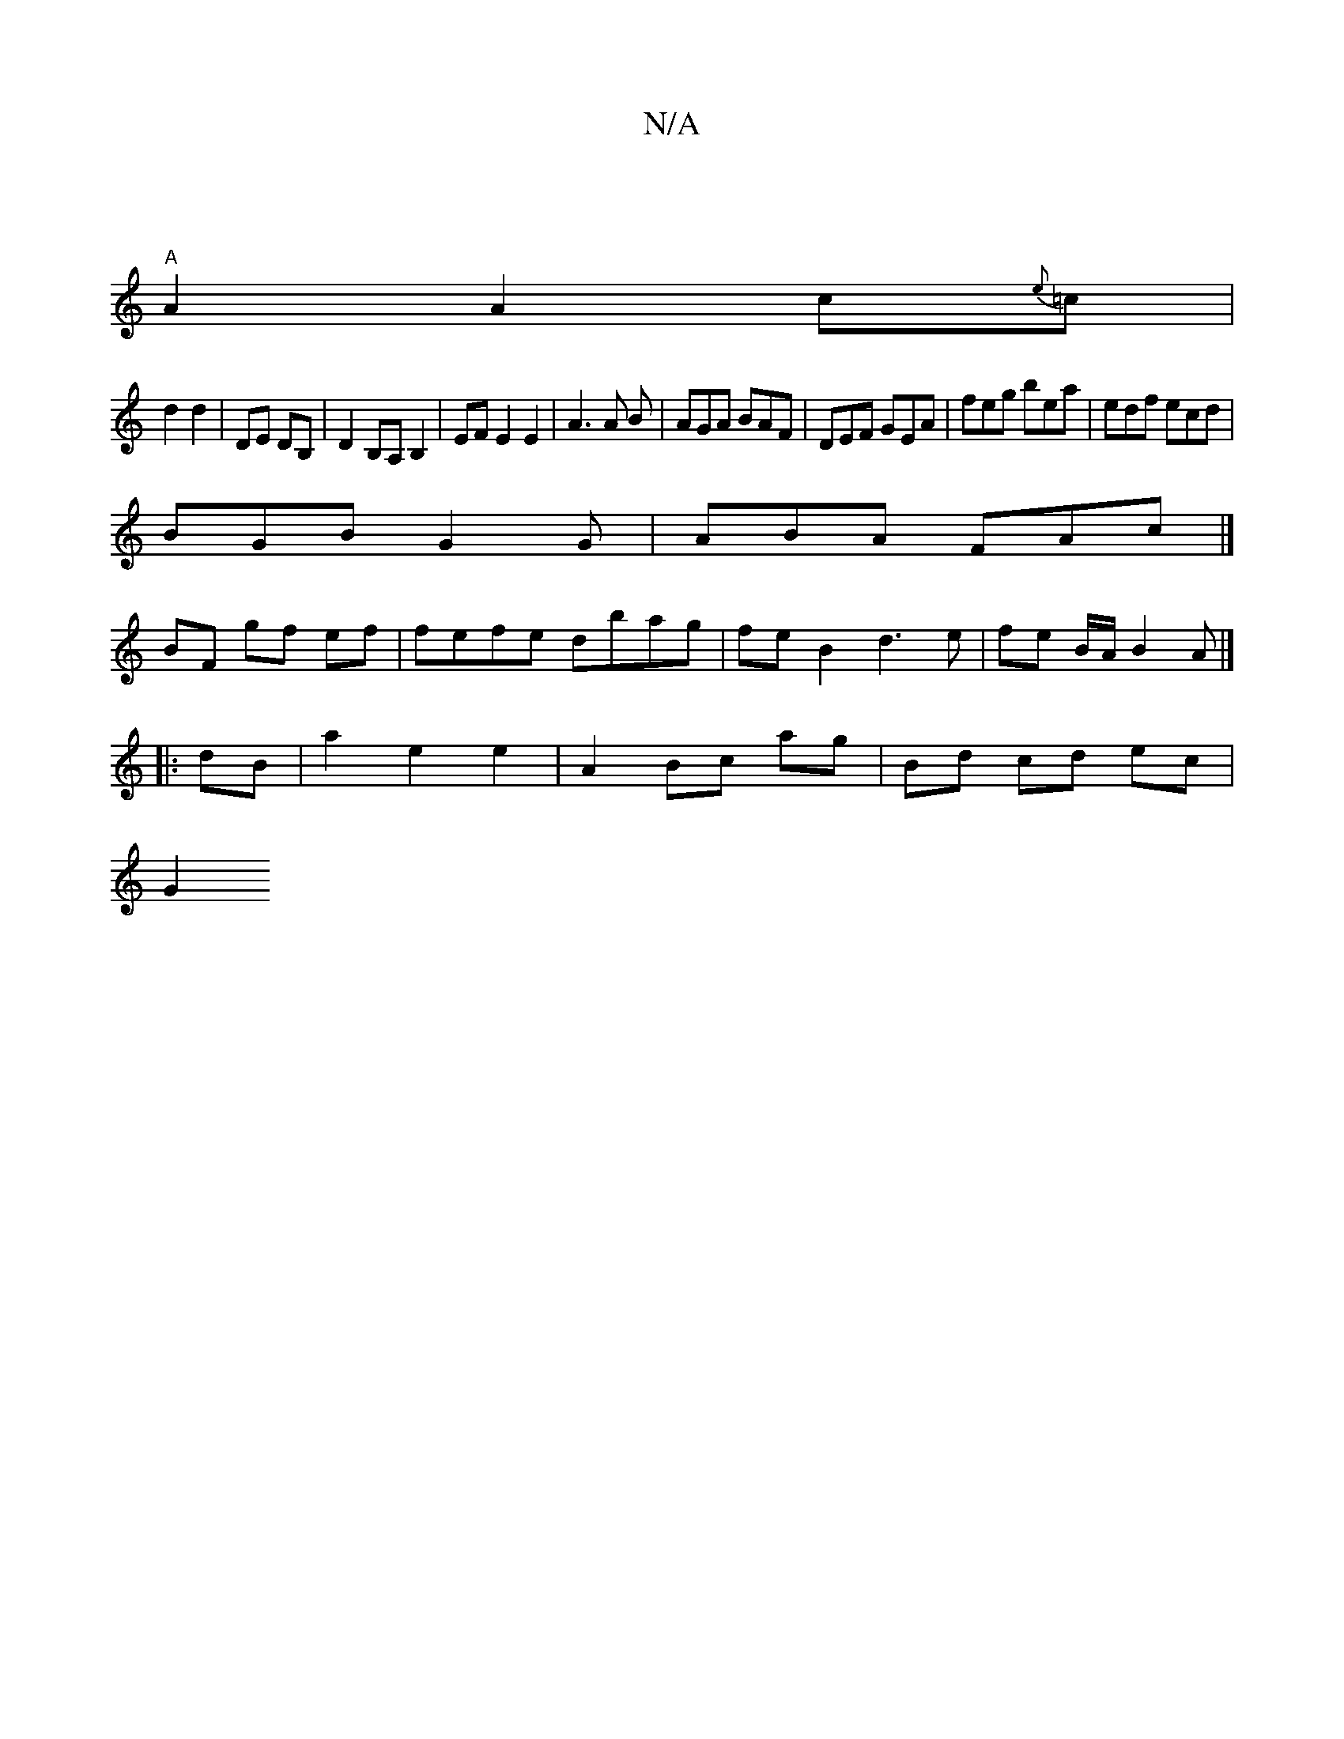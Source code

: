 X:1
T:N/A
M:4/4
R:N/A
K:Cmajor
2 |
"A"A2A2 c{e}=c|
d2 d2|DE DB, |D2B,A,B,2 | EF E2 E2 | A3A B|AGA BAF|DEF GEA| feg bea| edf ecd|
BGB G2G|ABA FAc|]
BF gf ef|fefe dbag|feB2 d3e|fe B/A/B2A|]
|:dB | a2 e2 e2 | A2 Bc ag | Bd cd ec |
G2 